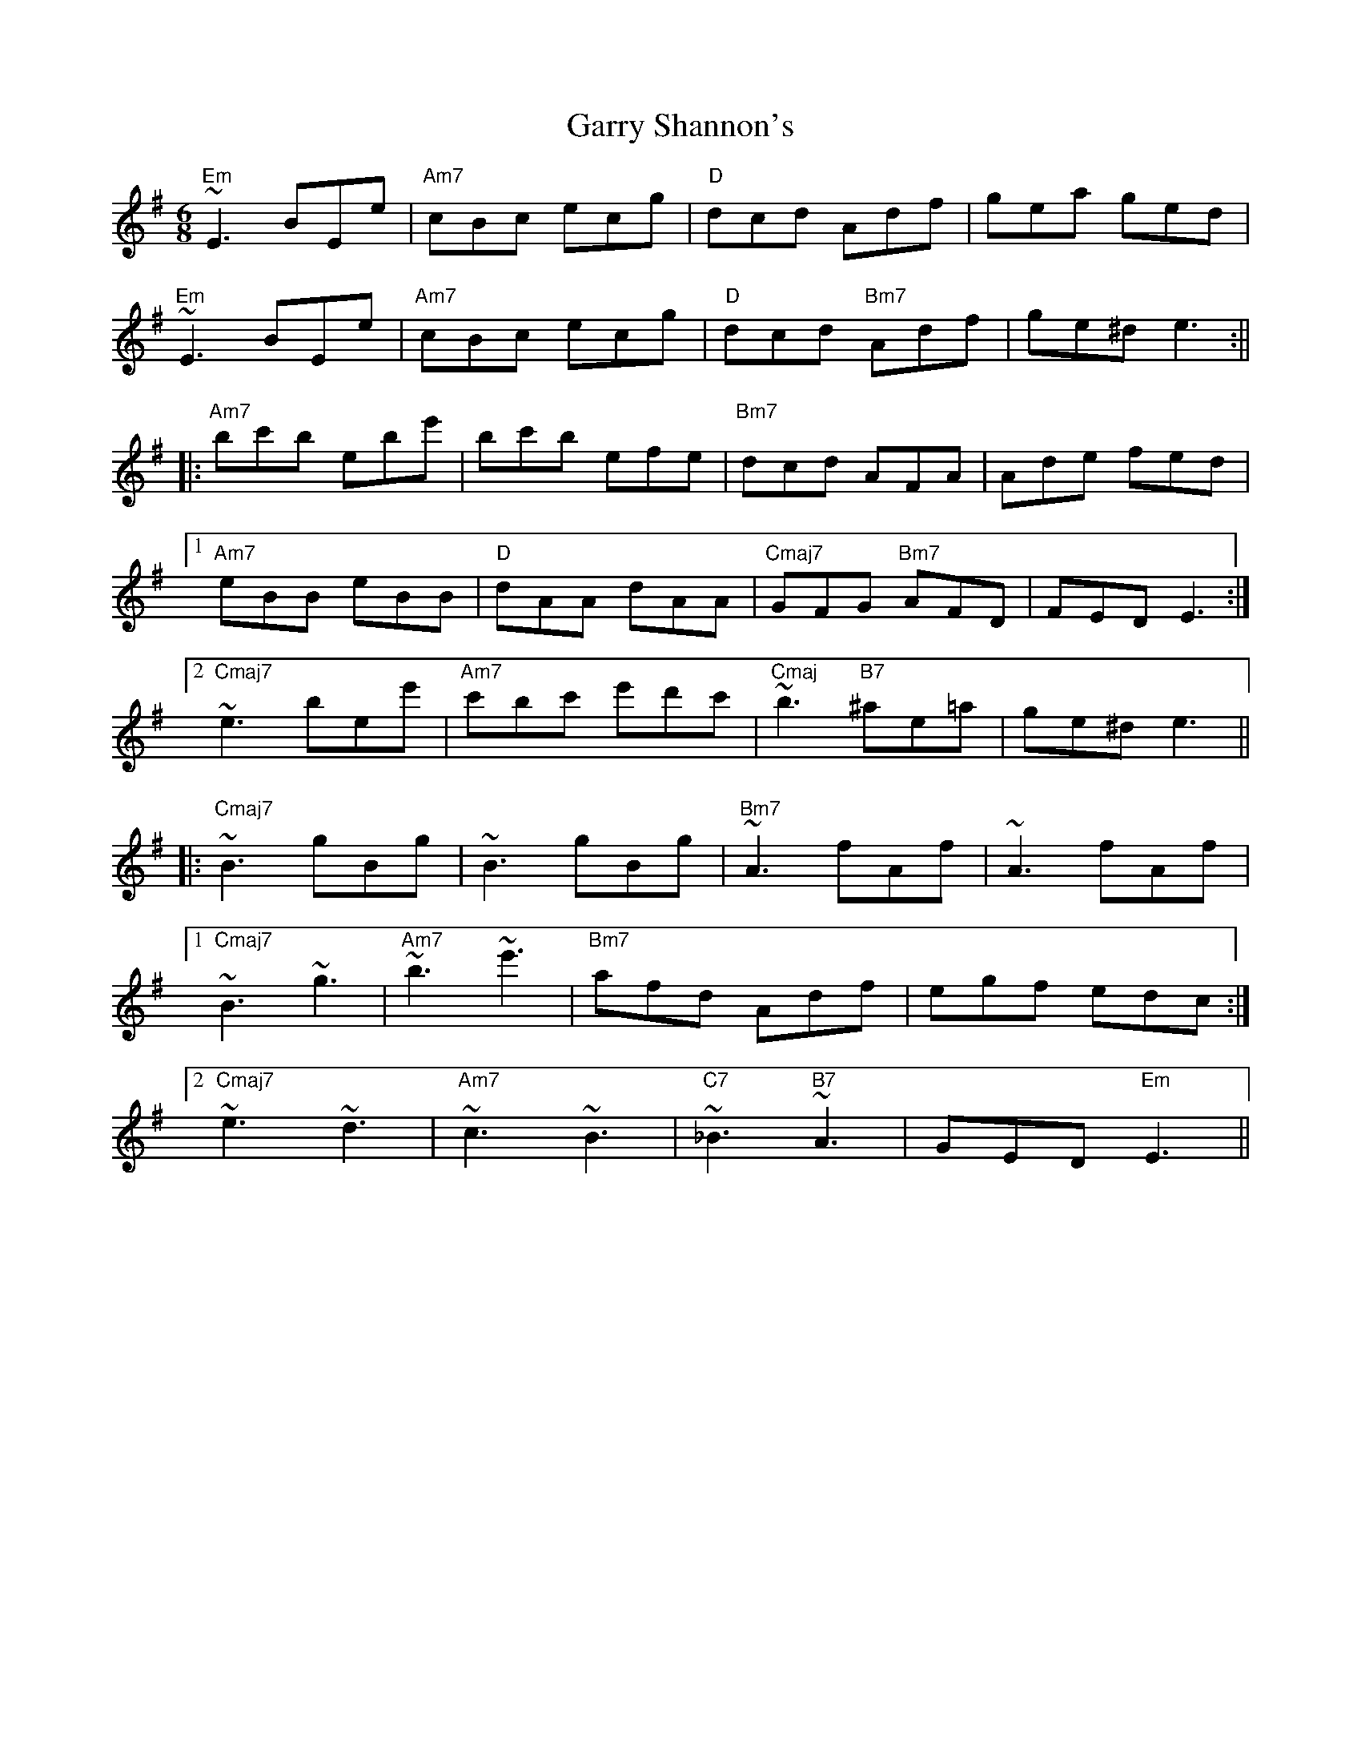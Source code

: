 X: 1
T: Garry Shannon's
Z: Mario
S: https://thesession.org/tunes/7806#setting7806
R: jig
M: 6/8
L: 1/8
K: Emin
"Em"~E3 BEe|"Am7"cBc ecg|"D"dcd Adf|gea ged|
"Em"~E3 BEe|"Am7"cBc ecg|"D"dcd "Bm7"Adf|ge^d e3:||
|:"Am7"bc'b ebe'|bc'b efe|"Bm7"dcd AFA|Ade fed|
[1"Am7"eBB eBB|"D"dAA dAA|"Cmaj7"GFG "Bm7"AFD|FED E3:|
[2"Cmaj7"~e3 bee'|"Am7"c'bc' e'd'c'|"Cmaj"~b3 "B7"^ae=a|ge^d e3||
|:"Cmaj7"~B3 gBg|~B3 gBg|"Bm7"~A3 fAf|~A3 fAf|
[1"Cmaj7"~B3 ~g3|"Am7"~b3 ~e'3|"Bm7"afd Adf|egf edc:|
[2"Cmaj7"~e3 ~d3|"Am7"~c3 ~B3|"C7"~_B3 "B7"~A3|GED "Em"E3||
